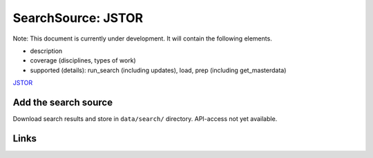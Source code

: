 
SearchSource: JSTOR
===================

Note: This document is currently under development. It will contain the following elements.


* description
* coverage (disciplines, types of work)
* supported (details): run_search (including updates), load,  prep (including get_masterdata)

`JSTOR <https://www.jstor.org/>`_

Add the search source
---------------------

Download search results and store in ``data/search/`` directory. API-access not yet available.

Links
-----
